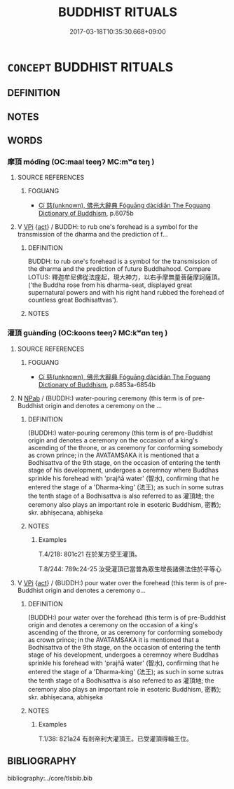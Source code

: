 # -*- mode: mandoku-tls-view -*-
#+TITLE: BUDDHIST RITUALS
#+DATE: 2017-03-18T10:35:30.668+09:00        
#+STARTUP: content
* =CONCEPT= BUDDHIST RITUALS
:PROPERTIES:
:CUSTOM_ID: uuid-55941b9a-d0ef-4e2e-ac38-0a22c460bcb5
:END:
** DEFINITION



** NOTES

** WORDS
   :PROPERTIES:
   :VISIBILITY: children
   :END:
*** 摩頂 módǐng (OC:maal teeŋʔ MC:mʷɑ teŋ )
:PROPERTIES:
:CUSTOM_ID: uuid-3908252c-57dd-496a-ab60-332eb8caf35d
:Char+: 摩(64,11/14) 頂(181,2/11) 
:GY_IDS+: uuid-62efd968-fcbb-4774-9c42-a22187c35c91 uuid-babfe1c9-600b-4fe4-8c61-46d6ad2a47e9
:PY+: mó dǐng    
:OC+: maal teeŋʔ    
:MC+: mʷɑ teŋ    
:END: 
**** SOURCE REFERENCES
***** FOGUANG
 - [[cite:FOGUANG][Cí 慈(unknown), 佛光大辭典 Fóguāng dàcídiǎn The Foguang Dictionary of Buddhism]], p.6075b

**** V [[tls:syn-func::#uuid-091af450-64e0-4b82-98a2-84d0444b6d19][VPi]] {[[tls:sem-feat::#uuid-f55cff2f-f0e3-4f08-a89c-5d08fcf3fe89][act]]} / BUDDH: to rub one's forehead is a symbol for the transmission of the dharma and the prediction of f...
:PROPERTIES:
:CUSTOM_ID: uuid-08ba2cfe-c547-44a8-88f8-2e9eac94d1c3
:END:
****** DEFINITION

BUDDH: to rub one's forehead is a symbol for the transmission of the dharma and the prediction of future Buddhahood. Compare LOTUS: 釋迦牟尼佛從法座起，現大神力，以右手摩無量菩薩摩訶薩頂。('the Buddha rose from his dharma-seat, displayed great supernatural powers and with his right hand rubbed the forehead of countless great Bodhisattvas').

****** NOTES

*** 灌頂 guàndǐng (OC:koons teeŋʔ MC:kʷɑn teŋ )
:PROPERTIES:
:CUSTOM_ID: uuid-aedf5973-b3f0-40ee-9ad6-e552951bee83
:Char+: 灌(85,18/21) 頂(181,2/11) 
:GY_IDS+: uuid-fd8c8417-4a52-4610-a4e6-3d5b4b3598ce uuid-babfe1c9-600b-4fe4-8c61-46d6ad2a47e9
:PY+: guàn dǐng    
:OC+: koons teeŋʔ    
:MC+: kʷɑn teŋ    
:END: 
**** SOURCE REFERENCES
***** FOGUANG
 - [[cite:FOGUANG][Cí 慈(unknown), 佛光大辭典 Fóguāng dàcídiǎn The Foguang Dictionary of Buddhism]], p.6853a-6854b

**** N [[tls:syn-func::#uuid-db0698e7-db2f-4ee3-9a20-0c2b2e0cebf0][NPab]] / (BUDDH:) water-pouring ceremony (this term is of pre-Buddhist origin and denotes a ceremony on the ...
:PROPERTIES:
:CUSTOM_ID: uuid-987ad09d-3996-4c39-a183-52f0949bf7b4
:END:
****** DEFINITION

(BUDDH:) water-pouring ceremony (this term is of pre-Buddhist origin and denotes a ceremony on the occasion of a king's ascending of the throne, or as ceremony for conforming somebody as crown prince; in the AVATAMSAKA it is mentioned that a Bodhisattva of the 9th stage, on the occasion of entering the tenth stage of his development, undergoes a ceremnoy where Buddhas sprinkle his forehead with 'prajñā water' (智水), confirming that he entered the stage of a 'Dharma-king' (法王); as such in some sutras the tenth stage of a Bodhisattva is also referred to as 灌頂地; the ceremony also plays an important role in esoteric Buddhism, 密教); skr. abhiṣecana, abhiṣeka

****** NOTES

******* Examples
T.4/218: 801c21 在於某方受王灌頂。 

T.8/244: 789c24-25 汝受灌頂已當普為眾生增長諸佛法住於平等心 



**** V [[tls:syn-func::#uuid-091af450-64e0-4b82-98a2-84d0444b6d19][VPi]] {[[tls:sem-feat::#uuid-f55cff2f-f0e3-4f08-a89c-5d08fcf3fe89][act]]} / (BUDDH:) pour water over the forehead (this term is of pre-Buddhist origin and denotes a ceremony o...
:PROPERTIES:
:CUSTOM_ID: uuid-d93ce48d-7399-4d14-a0df-46b296f69778
:END:
****** DEFINITION

(BUDDH:) pour water over the forehead (this term is of pre-Buddhist origin and denotes a ceremony on the occasion of a king's ascending of the throne, or as ceremony for conforming somebody as crown prince; in the AVATAMSAKA it is mentioned that a Bodhisattva of the 9th stage, on the occasion of entering the tenth stage of his development, undergoes a ceremnoy where Buddhas sprinkle his forehead with 'prajñā water' (智水), confirming that he entered the stage of a 'Dharma-king' (法王); as such in some sutras the tenth stage of a Bodhisattva is also referred to as 灌頂地; the ceremony also plays an important role in esoteric Buddhism, 密教); skr. abhiṣecana, abhiṣeka

****** NOTES

******* Examples
T.1/38: 821a24 有剎帝利大灌頂王。已受灌頂得輪王位。

** BIBLIOGRAPHY
bibliography:../core/tlsbib.bib
